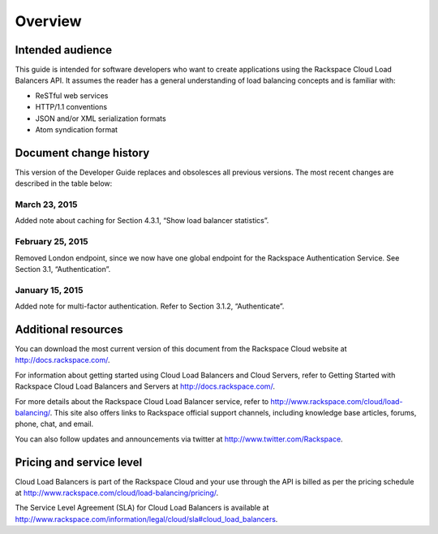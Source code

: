 .. _clb-dg-overview:

========
Overview
========

.. _clb-dg-overview-audience:

Intended audience
~~~~~~~~~~~~~~~~~

This guide is intended for software developers who want to create applications using the Rackspace Cloud Load Balancers API. It assumes the reader has a general understanding of load balancing concepts and is familiar with:

-  ReSTful web services

-  HTTP/1.1 conventions

-  JSON and/or XML serialization formats

-  Atom syndication format

.. _clb-dg-overview-dochistory:

Document change history
~~~~~~~~~~~~~~~~~~~~~~~

This version of the Developer Guide replaces and obsolesces all previous versions. The most recent changes are described in the table below:

.. _clb-dg-overview-dochistory-23032015:

March 23, 2015
--------------

Added note about caching for Section 4.3.1, “Show load balancer statistics”.

.. _clb-dg-overview-dochistory-25022015:

February 25, 2015
-----------------

Removed London endpoint, since we now have one global endpoint for the Rackspace Authentication Service. See Section 3.1, “Authentication”.

.. _clb-dg-overview-dochistory-15012015:

January 15, 2015
----------------

Added note for multi-factor authentication. Refer to Section 3.1.2, “Authenticate”.

.. _clb-dg-overview-addlresources:

Additional resources
~~~~~~~~~~~~~~~~~~~~

You can download the most current version of this document from the Rackspace Cloud website at http://docs.rackspace.com/.

For information about getting started using Cloud Load Balancers and Cloud Servers, refer to Getting Started with Rackspace Cloud Load Balancers and Servers at http://docs.rackspace.com/.

For more details about the Rackspace Cloud Load Balancer service, refer to http://www.rackspace.com/cloud/load-balancing/. This site also offers links to Rackspace official support channels, including knowledge base articles, forums, phone, chat, and email.

You can also follow updates and announcements via twitter at http://www.twitter.com/Rackspace.

.. _clb-dg-overview-pricing:

Pricing and service level
~~~~~~~~~~~~~~~~~~~~~~~~~

Cloud Load Balancers is part of the Rackspace Cloud and your use through the API is billed as per the pricing schedule at http://www.rackspace.com/cloud/load-balancing/pricing/.

The Service Level Agreement (SLA) for Cloud Load Balancers is available at http://www.rackspace.com/information/legal/cloud/sla#cloud_load_balancers.